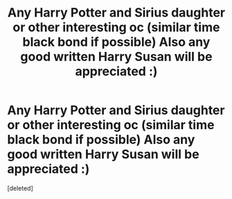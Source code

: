 #+TITLE: Any Harry Potter and Sirius daughter or other interesting oc (similar time black bond if possible) Also any good written Harry Susan will be appreciated :)

* Any Harry Potter and Sirius daughter or other interesting oc (similar time black bond if possible) Also any good written Harry Susan will be appreciated :)
:PROPERTIES:
:Score: 1
:DateUnix: 1600100349.0
:DateShort: 2020-Sep-14
:FlairText: Discussion
:END:
[deleted]

